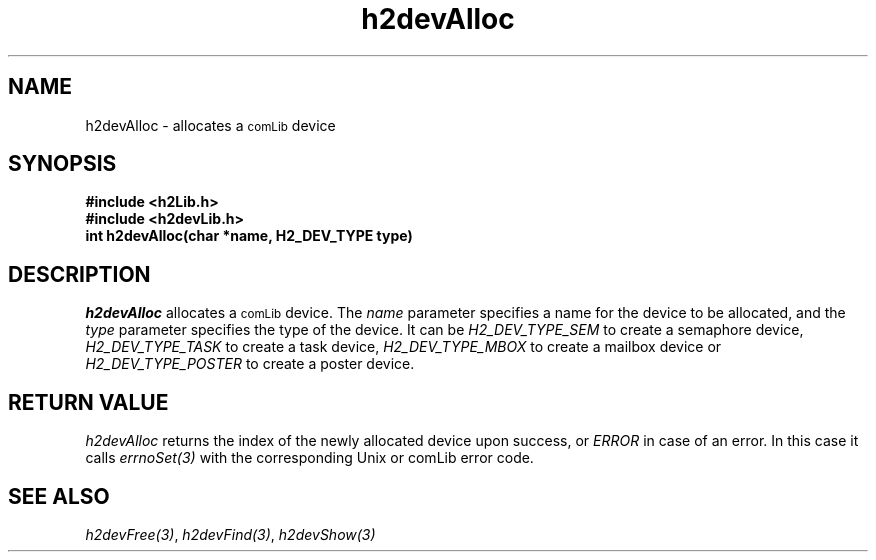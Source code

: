 .\" $Id$
.TH h2devAlloc 3 "January 1999"
.SH NAME
h2devAlloc \- allocates a 
.SM comLib 
device
.SH SYNOPSIS
.nf
.B "#include <h2Lib.h>"
.B "#include <h2devLib.h>"
.B "int h2devAlloc(char *name, H2_DEV_TYPE type)"
.fi
.SH DESCRIPTION
.IR h2devAlloc
allocates a
.SM comLib
device.
The 
.I name
parameter specifies a name for the device to be allocated, and the 
.I type
parameter specifies the type of the device. It can be
.IR H2_DEV_TYPE_SEM 
to create a semaphore device,
.IR H2_DEV_TYPE_TASK
to create a task device,
.IR H2_DEV_TYPE_MBOX
to create a mailbox device or
.IR H2_DEV_TYPE_POSTER
to create a poster device.
.SH "RETURN VALUE"
.IR h2devAlloc
returns the index of the newly allocated device upon success, or
.IR ERROR
in case of an error. In this case it calls
.IR errnoSet(3)
with the corresponding Unix or comLib error code.
.SH "SEE ALSO"
.IR h2devFree(3) , 
.IR h2devFind(3) ,
.IR h2devShow(3)
